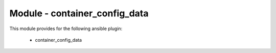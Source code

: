 ==================================
Module - container_config_data
==================================


This module provides for the following ansible plugin:

    * container_config_data


.. ansibleautoplugin::
   :module: plugins/modules/container_config_data.py
   :documentation: true
   :examples: true
